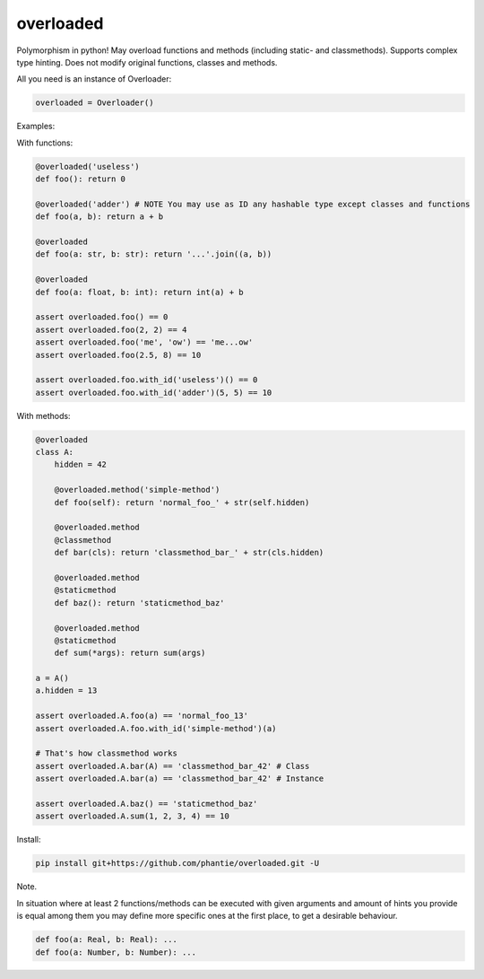 
==============
overloaded
==============
Polymorphism in python! May overload functions and methods (including static- and classmethods). Supports complex type hinting. Does not modify original functions, classes and methods.

All you need is an instance of Overloader:

.. code:: python

    overloaded = Overloader()

Examples:

With functions:

.. code:: python

    @overloaded('useless') 
    def foo(): return 0
  
    @overloaded('adder') # NOTE You may use as ID any hashable type except classes and functions
    def foo(a, b): return a + b
    
    @overloaded
    def foo(a: str, b: str): return '...'.join((a, b))

    @overloaded
    def foo(a: float, b: int): return int(a) + b
    
    assert overloaded.foo() == 0
    assert overloaded.foo(2, 2) == 4
    assert overloaded.foo('me', 'ow') == 'me...ow'
    assert overloaded.foo(2.5, 8) == 10

    assert overloaded.foo.with_id('useless')() == 0
    assert overloaded.foo.with_id('adder')(5, 5) == 10




With methods:

.. code:: python
    
    @overloaded
    class A:
        hidden = 42

        @overloaded.method('simple-method')
        def foo(self): return 'normal_foo_' + str(self.hidden)

        @overloaded.method
        @classmethod
        def bar(cls): return 'classmethod_bar_' + str(cls.hidden)

        @overloaded.method
        @staticmethod
        def baz(): return 'staticmethod_baz'

        @overloaded.method
        @staticmethod
        def sum(*args): return sum(args)

    a = A()
    a.hidden = 13

    assert overloaded.A.foo(a) == 'normal_foo_13'
    assert overloaded.A.foo.with_id('simple-method')(a)

    # That's how classmethod works
    assert overloaded.A.bar(A) == 'classmethod_bar_42' # Class
    assert overloaded.A.bar(a) == 'classmethod_bar_42' # Instance

    assert overloaded.A.baz() == 'staticmethod_baz'
    assert overloaded.A.sum(1, 2, 3, 4) == 10


Install:
    
.. code::
    
    pip install git+https://github.com/phantie/overloaded.git -U


Note.

In situation where at least 2 functions/methods can be executed with given arguments and amount of hints you provide is equal among them you may define more specific ones at the first place, to get a desirable behaviour.

.. code:: python
    
    def foo(a: Real, b: Real): ...
    def foo(a: Number, b: Number): ...
